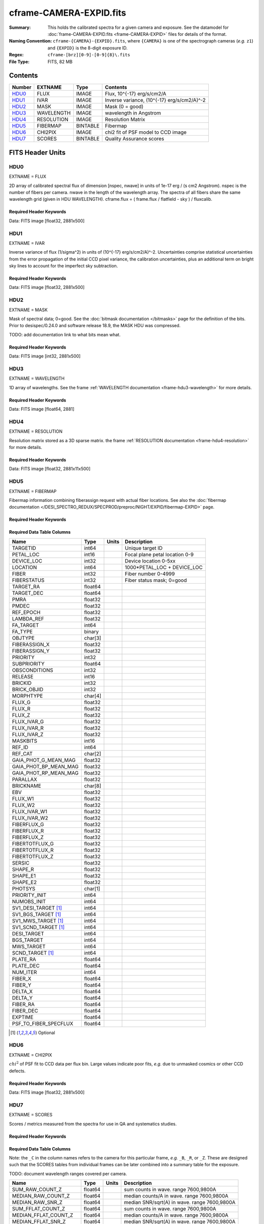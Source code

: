 ========================
cframe-CAMERA-EXPID.fits
========================

:Summary: This holds the calibrated spectra for a given camera and exposure.
    See the datamodel for :doc:`frame-CAMERA-EXPID.fits <frame-CAMERA-EXPID>`
    files for details of the format.
:Naming Convention: ``cframe-{CAMERA}-{EXPID}.fits``, where ``{CAMERA}`` is
    one of the spectrograph cameras (*e.g.* ``z1``) and ``{EXPID}``
    is the 8-digit exposure ID.
:Regex: ``cframe-[brz][0-9]-[0-9]{8}\.fits``
:File Type: FITS, 82 MB

Contents
========

====== ========== ======== ======================================
Number EXTNAME    Type     Contents
====== ========== ======== ======================================
HDU0_  FLUX       IMAGE    Flux, 10^{-17} erg/s/cm2/A
HDU1_  IVAR       IMAGE    Inverse variance, (10^{-17} erg/s/cm2/A)^-2
HDU2_  MASK       IMAGE    Mask (0 = good)
HDU3_  WAVELENGTH IMAGE    wavelength in Angstrom
HDU4_  RESOLUTION IMAGE    Resolution Matrix
HDU5_  FIBERMAP   BINTABLE Fibermap
HDU6_  CHI2PIX    IMAGE    chi2 fit of PSF model to CCD image
HDU7_  SCORES     BINTABLE Quality Assurance scores
====== ========== ======== ======================================


FITS Header Units
=================

HDU0
----

EXTNAME = FLUX

2D array of calibrated spectral flux of dimension [nspec, nwave] in units of 1e-17 erg / (s cm2 Angstrom). nspec is the number of fibers per camera. nwave in the length of the wavelength array. The spectra of all fibers share the same
wavelength grid (given in HDU WAVELENGTH). cframe.flux = ( frame.flux / flatfield - sky ) / fluxcalib.

Required Header Keywords
~~~~~~~~~~~~~~~~~~~~~~~~

.. collapse:: Required Header Keywords Table

    .. rst-class:: keywords

    ======== ===================================================================== ======= ===============================================
    KEY      Example Value                                                         Type    Comment
    ======== ===================================================================== ======= ===============================================
    NAXIS1   2881                                                                  int
    NAXIS2   500                                                                   int
    EXPID    77777                                                                 int     Exposure number
    EXPFRAME 0                                                                     int     Frame number
    FRAMES   None                                                                  Unknown Number of Frames in Archive
    TILEID   80782                                                                 int     DESI Tile ID
    FIBASSGN /data/tiles/SVN_tiles/080/fiberassign-080782.fits.gz                  str     Fiber assign
    FLAVOR   science                                                               str     Observation type
    SEQUENCE DESI                                                                  str     OCS Sequence name
    PURPOSE  SV                                                                    str     Purpose of observing night
    PROGRAM  sv1backup1                                                            str     Program name
    PROPID   2019B-5000                                                            str     Proposal ID
    OBSERVER Adam Myers                                                            str     Names of observers
    LEAD     Ann Elliott                                                           str     Lead observer
    INSTRUME DESI                                                                  str     Instrument name
    OBSERVAT KPNO                                                                  str     Observatory name
    OBS-LAT  31.96403                                                              str     [deg] Observatory latitude
    OBS-LONG -111.59989                                                            str     [deg] Observatory east longitude
    OBS-ELEV 2097.0                                                                float   [m] Observatory elevation
    TELESCOP KPNO 4.0-m telescope                                                  str     Telescope name
    CORRCTOR DESI Corrector                                                        str     Corrector Identification
    NIGHT    20210223                                                              int     Observing night
    TIMESYS  UTC                                                                   str     Time system used for date-obs
    DATE-OBS 2021-02-24T08:45:48.798053888                                         str     [UTC] Observation data and start tim
    TIME-OBS 2021-02-24T08:45:48.798053888                                         str     [UTC] Observation start time
    MJD-OBS  59269.36514813                                                        float   Modified Julian Date of observation
    OPENSHUT None                                                                  Unknown Time shutter opened
    ST       11:37:12.750000                                                       str     Local Sidereal time at observation start (HH:MM
    EXPTIME  600.079                                                               float   [s] Actual exposure time
    REQRA    168.8                                                                 float   [deg] Requested right ascension (observer input
    REQDEC   71.5                                                                  float   [deg] Requested declination (observer input)
    FOCUS    1117.8,-820.8,10.2,15.2,30.5,462.4                                    str     Telescope focus settings
    VCCD     ON                                                                    str     True (ON) if CCD voltage is on
    VCCDON   2021-02-16T23:21:25.955005                                            str     Time when CCD voltage was turned on
    VCCDSEC  639321.4                                                              float   [s] CCD on time in seconds
    TRUSTEMP 10.533                                                                float   [deg] Average Telescope truss temperature (only
    PMIRTEMP 10.088                                                                float   [deg] Average primary mirror temperature (nit,e
    EPOCH    2000.0                                                                float   Epoch of observation
    MOUNTAZ  357.580192                                                            float   [deg] Mount azimuth angle
    MOUNTDEC 71.50884                                                              float   [deg] Mount declination
    MOUNTEL  50.367086                                                             float   [deg] Mount elevation angle
    MOUNTHA  4.871119                                                              float   [deg] Mount hour angle
    SKYDEC   71.50884                                                              float   [deg] Telescope declination (pointing on sky)
    SKYRA    168.797258                                                            float   [deg] Telescope right ascension (pointing on sk
    TARGTDEC 71.50884                                                              float   [deg] Target declination (to TCS)
    TARGTRA  168.797258                                                            float   [deg] Target right ascension (to TCS)
    USEETC   F                                                                     bool    ETC data available if true
    USESKY   T                                                                     bool    DOS Control: use Sky Monitor
    USEFOCUS T                                                                     bool    DOS Control: use focus
    HEXTRIM  0.0,0.0,0.0,0.0,0.0,0.0                                               str     Hexapod trim values
    USEROTAT T                                                                     bool    DOS Control: use rotator
    ROTOFFST 461.9                                                                 float   [arcsec] Rotator offset
    ROTENBLD T                                                                     bool    Rotator enabled
    ROTRATE  0.0                                                                   float   [arcsec/min] Rotator rate
    USEGUIDR T                                                                     bool    DOS Control: use guider
    USEDONUT T                                                                     bool    DOS Control: use donuts
    SPECGRPH 9                                                                     int     Spectrograph logical name (SP)
    SPECID   3                                                                     int     Spectrograph serial number (SM)
    FEEBOX   lbnl060                                                               str     CCD Controller serial number
    VESSEL   4                                                                     int     Cryostat serial number
    FEEVER   v20160312                                                             str     CCD Controller version
    FEEPOWER ON                                                                    str     FEE power status
    FEEDMASK 2134851391                                                            int     FEE dac mask
    FEECMASK 1048575                                                               int     FEE clk mask
    CCDTEMP  -136.0659                                                             float   [deg C] CCD controller CCD temperature
    RADESYS  FK5                                                                   str     Coordinate reference frame of major/minor axes
    DOSVER   trunk                                                                 str     DOS software version
    OCSVER   1.2                                                                   float   OCS software version
    CONSTVER DESI:CURRENT                                                          str     Constants version
    INIFILE  /data/msdos/dos_home/architectures/kpno/desi.ini                      str     DOS Configuration
    DAC0     -9.0002,-8.9507                                                       str     [V] set value, measured value
    OFFSET3  0.4000000059604645,-8.9713                                            str     [V] set value, measured value
    DAC15    0.0,0.0148                                                            str     [V] set value, measured value
    DAC10    -25.0003,-25.139                                                      str     [V] set value, measured value
    DETSECD  [2058:4114, 2065:4128]                                                str     Detector section for quadrant D
    OFFSET4  2.0,6.049                                                             str     [V] set value, measured value
    PRESECB  [4250:4256, 2:2065]                                                   str     Prescan section for quadrant B
    DAC6     5.9998,6.0437                                                         str     [V] set value, measured value
    ORSECB   [2193:4249, 2066:2097]                                                str     Row overscan section for quadrant B
    CCDCFG   default_lbnl_20210128.cfg                                             str     CCD configuration file
    TRIMSECB [2193:4249, 2:2065]                                                   str     Trim section for quadrant B
    BIASSECD [2129:2192, 2130:4193]                                                str     Bias section for quadrant D
    CRYOPRES 5.973e-08                                                             str     [mb] Cryostat pressure (IP)
    SETTINGS detectors_sm_20210128.json                                            str     Name of DESI CCD settings file
    DETECTOR M1-22                                                                 str     Detector (ccd) identification
    DAC4     5.9998,6.049                                                          str     [V] set value, measured value
    TRIMSECD [2193:4249, 2130:4193]                                                str     Trim section for quadrant D
    CCDSECC  [1:2057, 2065:4128]                                                   str     CCD section for quadrant C
    CCDNAME  CCDSM3Z                                                               str     CCD name
    DAC14    0.0,0.0445                                                            str     [V] set value, measured value
    CLOCK1   9.9999,0.0                                                            str     [V] high rail, low rail
    DAC7     5.9998,6.0122                                                         str     [V] set value, measured value
    DATASECD [2193:4249, 2130:4193]                                                str     Data section for quadrant D
    CLOCK12  9.9992,2.9993                                                         str     [V] high rail, low rail
    DIGITIME 56.4532                                                               float   [s] Time to digitize image
    DAC1     -9.0002,-8.9816                                                       str     [V] set value, measured value
    CDSPARMS 400, 400, 8, 2000                                                     str     CDS parameters
    CPUTEMP  57.8554                                                               float   [deg C] CCD controller CPU temperature
    CLOCK10  9.9992,2.9993                                                         str     [V] high rail, low rail
    AMPSECD  [4114:2058, 4128:2065]                                                str     AMP section for quadrant D
    DAC5     5.9998,6.0227                                                         str     [V] set value, measured value
    ORSECA   [8:2064, 2066:2097]                                                   str     Row overscan section for quadrant A
    CCDPREP  purge,clear                                                           str     CCD prep actions
    CLOCK18  9.0,0.9999                                                            str     [V] high rail, low rail
    ORSECD   [2193:4249, 2098:2129]                                                str     Row bias section for quadrant D
    PRRSECC  [8:2064, 4194:4194]                                                   str     Row prescan section for quadrant C
    CCDTMING flatdark_lbnl_timing.txt                                              str     CCD timing file
    DELAYS   20, 20, 25, 40, 7, 3000, 7, 7, 400, 7                                 str     [10] Delay settings
    DETSECA  [1:2057, 1:2064]                                                      str     Detector section for quadrant A
    PRESECC  [1:7, 2130:4193]                                                      str     Prescan section for quadrant C
    DAC3     -9.0002,-8.9816                                                       str     [V] set value, measured value
    TRIMSECC [8:2064, 2130:4193]                                                   str     Trim section for quadrant C
    CLOCK4   9.9999,0.0                                                            str     [V] high rail, low rail
    PRRSECB  [2193:4249, 1:1]                                                      str     Row prescan section for quadrant B
    CLOCK17  9.0,0.9999                                                            str     [V] high rail, low rail
    OFFSET6  2.0,6.049                                                             str     [V] set value, measured value
    CLOCK5   9.9999,0.0                                                            str     [V] high rail, low rail
    DAC13    0.0,0.0742                                                            str     [V] set value, measured value
    OFFSET1  0.4000000059604645,-8.9816                                            str     [V] set value, measured value
    DAC12    0.0,0.0445                                                            str     [V] set value, measured value
    CLOCK11  9.9992,2.9993                                                         str     [V] high rail, low rail
    DAC16    39.9961,39.501                                                        str     [V] set value, measured value
    BLDTIME  0.3517                                                                float   [s] Time to build image
    BIASSECA [2065:2128, 2:2065]                                                   str     Bias section for quadrant A
    CLOCK7   -2.0001,3.9999                                                        str     [V] high rail, low rail
    DAC11    -25.0003,-24.7383                                                     str     [V] set value, measured value
    DAC8     -25.0003,-25.0796                                                     str     [V] set value, measured value
    ORSECC   [8:2064, 2098:2129]                                                   str     Row overscan section for quadrant C
    DATASECA [8:2064, 2:2065]                                                      str     Data section for quadrant A
    CCDSECD  [2058:4114, 2065:4128]                                                str     CCD section for quadrant D
    CAMERA   z9                                                                    str     Camera name
    CCDSECB  [2058:4114, 1:2064]                                                   str     CCD section for quadrant B
    CRYOTEMP 140.034                                                               float   [deg K] Cryostat CCD temperature
    AMPSECC  [1:2057, 4128:2065]                                                   str     AMP section for quadrant C
    CLOCK16  9.9999,3.0                                                            str     [V] high rail, low rail
    CCDSECA  [1:2057, 1:2064]                                                      str     CCD section for quadrant A
    AMPSECB  [4114:2058, 1:2064]                                                   str     AMP section for quadrant B
    CCDSIZE  4194,4256                                                             str     CCD size in pixels (rows, columns)
    PRESECD  [4250:4256, 2130:4193]                                                str     Prescan section for quadrant D
    DATASECB [2193:4249, 2:2065]                                                   str     Data section for quadrant B
    OFFSET7  2.0,6.0122                                                            str     [V] set value, measured value
    PRRSECD  [2193:4249, 4194:4194]                                                str     Row prescan section for quadrant D
    CLOCK14  9.9992,2.9993                                                         str     [V] high rail, low rail
    DETSECB  [2058:4114, 1:2064]                                                   str     Detector section for quadrant B
    PRESECA  [1:7, 2:2065]                                                         str     Prescan section for quadrant A
    OFFSET2  0.4000000059604645,-8.9507                                            str     [V] set value, measured value
    PRRSECA  [8:2064, 1:1]                                                         str     Row prescan section for quadrant A
    BIASSECB [2129:2192, 2:2065]                                                   str     Bias section for quadrant B
    DAC17    20.0008,12.0048                                                       str     [V] set value, measured value
    PGAGAIN  3                                                                     int     Controller gain
    CLOCK13  9.9992,2.9993                                                         str     [V] high rail, low rail
    DAC2     -9.0002,-8.9507                                                       str     [V] set value, measured value
    CLOCK0   9.9999,0.0                                                            str     [V] high rail, low rail
    CLOCK3   -2.0001,3.9999                                                        str     [V] high rail, low rail
    OFFSET5  2.0,6.0227                                                            str     [V] set value, measured value
    DAC9     -25.0003,-25.3319                                                     str     [V] set value, measured value
    OFFSET0  0.4000000059604645,-8.9507                                            str     [V] set value, measured value
    CLOCK15  9.9992,2.9993                                                         str     [V] high rail, low rail
    DATASECC [8:2064, 2130:4193]                                                   str     Data section for quadrant C
    AMPSECA  [1:2057, 1:2064]                                                      str     AMP section for quadrant A
    BIASSECC [2065:2128, 2130:4193]                                                str     Bias section for quadrant C
    CLOCK9   9.9992,2.9993                                                         str     [V] high rail, low rail
    CASETEMP 57.7224                                                               float   [deg C] CCD controller case temperature
    CLOCK6   9.9999,0.0                                                            str     [V] high rail, low rail
    CLOCK2   9.9999,0.0                                                            str     [V] high rail, low rail
    CLOCK8   9.9992,2.9993                                                         str     [V] high rail, low rail
    TRIMSECA [8:2064, 2:2065]                                                      str     Trim section for quadrant A
    DETSECC  [1:2057, 2065:4128]                                                   str     Detector section for quadrant C
    REQTIME  600.0                                                                 float   [s] Requested exposure time
    OBSID    kp4m20210224t084548                                                   str     Unique observation identifier
    PROCTYPE RAW                                                                   str     Data processing level
    PRODTYPE image                                                                 str     Data product type
    CHECKSUM ZnHEel9DZlEDdl9D                                                      str     HDU checksum updated 2021-07-16T15:54:37
    DATASUM  864071843                                                             str     data unit checksum updated 2021-07-16T15:54:37
    GAINA    1.436                                                                 float   e/ADU (gain applied to image)
    SATULEVA 65535.0                                                               float   saturation or non lin. level, in ADU, inc. bias
    OVERSCNA 1963.327990742693                                                     float   ADUs (gain not applied)
    OBSRDNA  2.357449062157674                                                     float   electrons (gain is applied)
    SATUELEA 91288.9210052935                                                      float   saturation or non lin. level, in electrons
    GAINB    1.496                                                                 float   e/ADU (gain applied to image)
    SATULEVB 65535.0                                                               float   saturation or non lin. level, in ADU, inc. bias
    OVERSCNB 1995.376553613327                                                     float   ADUs (gain not applied)
    OBSRDNB  2.369897651783977                                                     float   electrons (gain is applied)
    SATUELEB 95055.27667579446                                                     float   saturation or non lin. level, in electrons
    GAINC    1.625                                                                 float   e/ADU (gain applied to image)
    SATULEVC 65535.0                                                               float   saturation or non lin. level, in ADU, inc. bias
    OVERSCNC 1985.199477480042                                                     float   ADUs (gain not applied)
    OBSRDNC  2.719195420289723                                                     float   electrons (gain is applied)
    SATUELEC 103268.4258490949                                                     float   saturation or non lin. level, in electrons
    GAIND    1.531                                                                 float   e/ADU (gain applied to image)
    SATULEVD 65535.0                                                               float   saturation or non lin. level, in ADU, inc. bias
    OVERSCND 1991.999315086343                                                     float   ADUs (gain not applied)
    OBSRDND  2.425729158142353                                                     float   electrons (gain is applied)
    SATUELED 97284.3340486028                                                      float   saturation or non lin. level, in electrons
    FIBERMIN 4500                                                                  int
    MODULE   CI                                                                    str
    COSMSPLT F                                                                     bool
    MAXSPLIT 0                                                                     int
    SPLITIDS 77777                                                                 str
    OBSTYPE  SCIENCE                                                               str
    MANIFEST F                                                                     bool
    OBJECT                                                                         str
    SEQNUM   1                                                                     int
    SEQSTART 2021-02-24T08:40:31.036828                                            str
    CAMSHUT  open                                                                  str
    ACQTIME  15                                                                    int
    GUIDTIME 5.0                                                                   float
    FOCSTIME 60.0                                                                  float
    SKYTIME  60                                                                    int
    WHITESPT F                                                                     bool
    ZENITH   F                                                                     bool
    SEANNEX  F                                                                     bool
    BEYONDP  F                                                                     bool
    FIDUCIAL off                                                                   str
    BACKLIT  off                                                                   str
    AIRMASS  1.298085                                                              float
    PMREADY  T                                                                     bool
    PMCOVER  open                                                                  str
    PMCOOL   off                                                                   str
    DOMSHUTU open                                                                  str
    DOMSHUTL open                                                                  str
    DOMLIGHH off                                                                   str
    DOMLIGHL off                                                                   str
    DOMEAZ   351.802                                                               float
    DOMINPOS T                                                                     bool
    GUIDOFFR -0.156998                                                             float
    GUIDOFFD 0.276918                                                              float
    MOONDEC  23.880208                                                             float
    MOONRA   120.516716                                                            float
    MOONSEP  55.183819256517                                                       float
    INCTRL   T                                                                     bool
    INPOS    T                                                                     bool
    MNTOFFD  -60.81                                                                float
    MNTOFFR  11.99                                                                 float
    PARALLAC 172.67464                                                             float
    TARGTAZ  357.267931                                                            float
    TARGTEL  50.342958                                                             float
    TRGTOFFD 0.0                                                                   float
    TRGTOFFR 0.0                                                                   float
    ZD       39.657042                                                             float
    TILERA   168.8                                                                 float
    TILEDEC  71.5                                                                  float
    TCSST    11:37:12.275                                                          str
    TCSMJD   59269.365574                                                          float
    SKYLEVEL 6.346                                                                 float
    PMSEEING 0.97                                                                  float
    PMTRANS  96.38                                                                 float
    ACQCAM   GUIDE0,GUIDE2,GUIDE3,GUIDE5,GUIDE7,GUIDE8                             str
    GUIDECAM GUIDE0,GUIDE2,GUIDE3,GUIDE5,GUIDE7,GUIDE8                             str
    FOCUSCAM FOCUS1,FOCUS4,FOCUS6,FOCUS9                                           str
    SKYCAM   SKYCAM0,SKYCAM1                                                       str
    REQADC   147.76,201.05                                                         str
    ADCCORR  T                                                                     bool
    ADC1PHI  147.759999                                                            float
    ADC2PHI  201.05102                                                             float
    ADC1HOME F                                                                     bool
    ADC2HOME F                                                                     bool
    ADC1NREV -1.0                                                                  float
    ADC2NREV 0.0                                                                   float
    ADC1STAT STOPPED                                                               str
    ADC2STAT STOPPED                                                               str
    HEXPOS   1117.8,-820.8,10.2,15.2,30.5,11.3                                     str
    RESETROT F                                                                     bool
    USEPOS   T                                                                     bool
    PETALS   PETAL0,PETAL1,PETAL2,PETAL3,PETAL4,PETAL5,PETAL6,PETAL7,PETAL8,PETAL9 str
    POSCYCLE 1                                                                     int
    POSONTGT 1338                                                                  int
    POSONFRC 0.3377                                                                float
    POSDISAB 1019                                                                  int
    POSENABL 3962                                                                  int
    POSRMS   0.2291                                                                float
    POSITER  1                                                                     int
    POSFRACT 0.95                                                                  float
    POSTOLER 0.005                                                                 float
    POSMVALL T                                                                     bool
    GUIDMODE catalog                                                               str
    USEAOS   F                                                                     bool
    USESPCTR T                                                                     bool
    SPCGRPHS SP0,SP1,SP2,SP3,SP4,SP5,SP6,SP7,SP8,SP9                               str
    ILLSPECS SP0,SP1,SP2,SP3,SP4,SP5,SP6,SP7,SP8,SP9                               str
    CCDSPECS SP0,SP1,SP2,SP3,SP4,SP5,SP6,SP7,SP8,SP9                               str
    TDEWPNT  -17.083                                                               float
    TAIRFLOW 0.0                                                                   float
    TAIRITMP 11.9                                                                  float
    TAIROTMP 12.6                                                                  float
    TAIRTEMP 9.315                                                                 float
    TCASITMP 6.6                                                                   float
    TCASOTMP 11.2                                                                  float
    TCSITEMP 10.7                                                                  float
    TCSOTEMP 10.7                                                                  float
    TCIBTEMP 0.0                                                                   float
    TCIMTEMP 0.0                                                                   float
    TCITTEMP 0.0                                                                   float
    TCOSTEMP 0.0                                                                   float
    TCOWTEMP 0.0                                                                   float
    TDBTEMP  11.0                                                                  float
    TFLOWIN  0.0                                                                   float
    TFLOWOUT 0.0                                                                   float
    TGLYCOLI 12.2                                                                  float
    TGLYCOLO 12.0                                                                  float
    THINGES  10.4                                                                  float
    THINGEW  11.0                                                                  float
    TPMAVERT 10.103                                                                float
    TPMDESIT 7.0                                                                   float
    TPMEIBT  10.2                                                                  float
    TPMEITT  9.9                                                                   float
    TPMEOBT  10.5                                                                  float
    TPMEOTT  10.2                                                                  float
    TPMNIBT  10.0                                                                  float
    TPMNITT  10.1                                                                  float
    TPMNOBT  10.7                                                                  float
    TPMNOTT  10.2                                                                  float
    TPMRTDT  10.2                                                                  float
    TPMSIBT  10.3                                                                  float
    TPMSITT  9.9                                                                   float
    TPMSOBT  10.2                                                                  float
    TPMSOTT  10.3                                                                  float
    TPMSTAT  ready                                                                 str
    TPMWIBT  10.1                                                                  float
    TPMWITT  9.8                                                                   float
    TPMWOBT  10.5                                                                  float
    TPMWOTT  10.4                                                                  float
    TPCITEMP 10.6                                                                  float
    TPCOTEMP 10.5                                                                  float
    TPR1HUM  0.0                                                                   float
    TPR1TEMP 0.0                                                                   float
    TPR2HUM  0.0                                                                   float
    TPR2TEMP 0.0                                                                   float
    TSERVO   40.0                                                                  float
    TTRSTEMP 9.7                                                                   float
    TTRWTEMP 9.6                                                                   float
    TTRUETBT -4.8                                                                  float
    TTRUETTT 9.8                                                                   float
    TTRUNTBT 10.5                                                                  float
    TTRUNTTT 10.2                                                                  float
    TTRUSTBT 10.4                                                                  float
    TTRUSTST 10.8                                                                  float
    TTRUSTTT 10.1                                                                  float
    TTRUTSBT 10.6                                                                  float
    TTRUTSMT 10.4                                                                  float
    TTRUTSTT 10.3                                                                  float
    TTRUWTBT 10.4                                                                  float
    TTRUWTTT 10.2                                                                  float
    ALARM    F                                                                     bool
    ALARM-ON F                                                                     bool
    BATTERY  100.0                                                                 float
    SECLEFT  6564.0                                                                float
    UPSSTAT  System Normal - On Line(7)                                            str
    INAMPS   71.9                                                                  float
    OUTWATTS 5200.0,7300.0,4900.0                                                  str
    COMPDEW  -14.3                                                                 float
    COMPHUM  5.2                                                                   float
    COMPAMB  22.1                                                                  float
    COMPTEMP 28.7                                                                  float
    DEWPOINT 19.3                                                                  float
    HUMIDITY 89.0                                                                  float
    PRESSURE 795.0                                                                 float
    OUTTEMP  21.2                                                                  float
    WINDDIR  323.0                                                                 float
    WINDSPD  14.7                                                                  float
    GUST     14.7                                                                  float
    AMNIENTN 15.9                                                                  float
    CFLOOR   10.1                                                                  float
    NWALLIN  16.3                                                                  float
    NWALLOUT 9.0                                                                   float
    WWALLIN  16.4                                                                  float
    WWALLOUT 10.6                                                                  float
    AMBIENTS 17.2                                                                  float
    FLOOR    14.7                                                                  float
    EWALLCMP 10.8                                                                  float
    EWALLCOU 10.3                                                                  float
    ROOF     9.4                                                                   float
    ROOFAMB  9.6                                                                   float
    DOMEBLOW 9.6                                                                   float
    DOMEBUP  9.8                                                                   float
    DOMELLOW 9.5                                                                   float
    DOMELUP  9.3                                                                   float
    DOMERLOW 9.6                                                                   float
    DOMERUP  9.2                                                                   float
    PLATFORM 8.9                                                                   float
    SHACKC   17.3                                                                  float
    SHACKW   16.9                                                                  float
    STAIRSL  9.2                                                                   float
    STAIRSM  8.9                                                                   float
    STAIRSU  9.1                                                                   float
    TELBASE  10.6                                                                  float
    UTILWALL 10.1                                                                  float
    UTILROOM 9.9                                                                   float
    SP0NIRT  139.99                                                                float
    SP0REDT  139.99                                                                float
    SP0BLUT  162.97                                                                float
    SP0NIRP  9.032e-08                                                             float
    SP0REDP  6.155e-08                                                             float
    SP0BLUP  9.115e-08                                                             float
    SP1NIRT  139.99                                                                float
    SP1REDT  139.99                                                                float
    SP1BLUT  162.97                                                                float
    SP1NIRP  4.803e-08                                                             float
    SP1REDP  5.631e-08                                                             float
    SP1BLUP  7.999e-08                                                             float
    SP2NIRT  139.99                                                                float
    SP2REDT  139.99                                                                float
    SP2BLUT  163.02                                                                float
    SP2NIRP  1.205e-07                                                             float
    SP2REDP  8.086e-08                                                             float
    SP2BLUP  7.552e-08                                                             float
    SP3NIRT  139.99                                                                float
    SP3REDT  139.96                                                                float
    SP3BLUT  162.99                                                                float
    SP3NIRP  4.194e-08                                                             float
    SP3REDP  6.898e-08                                                             float
    SP3BLUP  7.239e-08                                                             float
    SP4NIRT  139.99                                                                float
    SP4REDT  140.06                                                                float
    SP4BLUT  163.02                                                                float
    SP4NIRP  6.268e-08                                                             float
    SP4REDP  5.049e-08                                                             float
    SP4BLUP  5.575e-08                                                             float
    SP5NIRT  139.99                                                                float
    SP5REDT  139.99                                                                float
    SP5BLUT  163.02                                                                float
    SP5NIRP  7.203e-08                                                             float
    SP5REDP  6.578e-08                                                             float
    SP5BLUP  1.126e-07                                                             float
    SP6NIRT  139.99                                                                float
    SP6REDT  139.99                                                                float
    SP6BLUT  162.97                                                                float
    SP6NIRP  2.807e-07                                                             float
    SP6REDP  6.486e-08                                                             float
    SP6BLUP  6.3e-08                                                               float
    SP7NIRT  140.01                                                                float
    SP7REDT  139.99                                                                float
    SP7BLUT  162.97                                                                float
    SP7NIRP  8.201e-08                                                             float
    SP7REDP  4.282e-08                                                             float
    SP7BLUP  1.018e-07                                                             float
    SP8NIRT  139.99                                                                float
    SP8REDT  139.99                                                                float
    SP8BLUT  162.97                                                                float
    SP8NIRP  3.928e-08                                                             float
    SP8REDP  5.066e-08                                                             float
    SP8BLUP  8.30399999999999e-08                                                  float
    SP9NIRT  140.03                                                                float
    SP9REDT  140.01                                                                float
    SP9BLUT  163.02                                                                float
    SP9NIRP  5.973e-08                                                             float
    SP9REDP  7.546e-08                                                             float
    SP9BLUP  1.232e-07                                                             float
    TNFSPROC 8.6234                                                                float
    TGFAPROC 6.8851                                                                float
    SIMGFAP  F                                                                     bool
    USEFVC   T                                                                     bool
    USEFID   T                                                                     bool
    USEILLUM T                                                                     bool
    USEXSRVR T                                                                     bool
    USEOPENL T                                                                     bool
    STOPGUDR T                                                                     bool
    STOPFOCS T                                                                     bool
    STOPSKY  T                                                                     bool
    KEEPGUDR F                                                                     bool
    KEEPFOCS F                                                                     bool
    KEEPSKY  F                                                                     bool
    REACQUIR F                                                                     bool
    FILENAME /exposures/desi/20210223/00077777/desi-00077777.fits.fz               str
    EXCLUDED                                                                       str
    SIMGFACQ F                                                                     bool
    TCSKRA   0.3 0.003 0.00003                                                     str
    TCSKDEC  0.3 0.003 0.00003                                                     str
    TCSGRA   0.3                                                                   float
    TCSGDEC  0.3                                                                   float
    TCSMFRA  1                                                                     int
    TCSMFDEC 1                                                                     int
    TCSPIRA  1.0,0.0,0.0,0.0                                                       str
    TCSPIDEC 1.0,0.0,0.0,0.0                                                       str
    POSCNVGD F                                                                     bool
    GUIEXPID 77777                                                                 int
    IGFRMNUM 9                                                                     int
    FOCEXPID 77777                                                                 int
    IFFRMNUM 1                                                                     int
    SKYEXPID 77777                                                                 int
    ISFRMNUM 1                                                                     int
    FGFRMNUM 69                                                                    int
    FFFRMNUM 11                                                                    int
    FSFRMNUM 9                                                                     int
    HELIOCOR 0.9999737629400501                                                    float
    NSPEC    500                                                                   int     Number of spectra
    WAVEMIN  7520.0                                                                float   First wavelength [Angstroms]
    WAVEMAX  9824.0                                                                float   Last wavelength [Angstroms]
    WAVESTEP 0.8                                                                   float   Wavelength step size [Angstroms]
    SPECTER  0.10.0                                                                str     https://github.com/desihub/specter
    IN_PSF   SPECPROD/exposures/20210223/00077777/psf-z9-00077777.fits             str     Input sp
    IN_IMG   SPECPROD/preproc/20210223/00077777/preproc-z9-00077777.fits           str
    ORIG_PSF SPECPROD/calibnight/20210223/psfnight-z9-20210223.fits                str
    BUNIT    10**-17 erg/(s cm2 Angstrom)                                          str
    TSNRALPH 2.77496942906376                                                      float
    IN_FRAME SPECPROD/exposures/20210223/00077777/frame-z9-00077777.fits           str
    FIBERFLT SPECPROD/calibnight/20210223/fiberflatnight-z9-20210223.fits          str
    IN_SKY   SPECPROD/exposures/20210223/00077777/sky-z9-00077777.fits             str
    IN_CALIB SPECPROD/exposures/20210223/00077777/fluxcalib-z9-00077777.fits       str
    ======== ===================================================================== ======= ===============================================

Data: FITS image [float32, 2881x500]

HDU1
----

EXTNAME = IVAR

Inverse variance of flux (1/sigma^2) in units of (10^{-17} erg/s/cm2/A)^-2.
Uncertainties comprise statistical uncertainties from the error propagation of the initial CCD pixel variance, the calibration uncertainties, plus an additional term on bright sky lines to account for the imperfect sky subtraction.

Required Header Keywords
~~~~~~~~~~~~~~~~~~~~~~~~

.. collapse:: Required Header Keywords Table

    .. rst-class:: keywords

    ======== ================ ==== ==============================================
    KEY      Example Value    Type Comment
    ======== ================ ==== ==============================================
    NAXIS1   2881             int
    NAXIS2   500              int
    CHECKSUM ZhXFagUETgUEZgUE str  HDU checksum updated 2021-07-16T15:54:37
    DATASUM  1428281379       str  data unit checksum updated 2021-07-16T15:54:37
    ======== ================ ==== ==============================================

Data: FITS image [float32, 2881x500]

HDU2
----

EXTNAME = MASK

Mask of spectral data; 0=good. See the :doc:`bitmask documentation </bitmasks>` page for the definition of the bits.
Prior to desispec/0.24.0 and software release 18.9, the MASK HDU was compressed.

TODO: add documentation link to what bits mean what.

Required Header Keywords
~~~~~~~~~~~~~~~~~~~~~~~~

.. collapse:: Required Header Keywords Table

    .. rst-class:: keywords

    ======== ================ ==== ==============================================
    KEY      Example Value    Type Comment
    ======== ================ ==== ==============================================
    NAXIS1   2881             int
    NAXIS2   500              int
    BSCALE   1                int
    BZERO    2147483648       int
    CHECKSUM UA8FU87FUA7FU77F str  HDU checksum updated 2021-07-16T15:54:38
    DATASUM  413756347        str  data unit checksum updated 2021-07-16T15:54:38
    ======== ================ ==== ==============================================

Data: FITS image [int32, 2881x500]

HDU3
----

EXTNAME = WAVELENGTH

1D array of wavelengths. See the frame :ref:`WAVELENGTH documentation <frame-hdu3-wavelength>` for more details.

Required Header Keywords
~~~~~~~~~~~~~~~~~~~~~~~~

.. collapse:: Required Header Keywords Table

    .. rst-class:: keywords

    ======== ================ ==== ==============================================
    KEY      Example Value    Type Comment
    ======== ================ ==== ==============================================
    NAXIS1   2881             int
    BUNIT    Angstrom         str
    CHECKSUM jbdTkaZRjabRjaZR str  HDU checksum updated 2021-07-16T15:54:38
    DATASUM  3106662670       str  data unit checksum updated 2021-07-16T15:54:38
    ======== ================ ==== ==============================================

Data: FITS image [float64, 2881]

HDU4
----

EXTNAME = RESOLUTION

Resolution matrix stored as a 3D sparse matrix. the frame :ref:`RESOLUTION documentation <frame-hdu4-resolution>` for more details.


Required Header Keywords
~~~~~~~~~~~~~~~~~~~~~~~~

.. collapse:: Required Header Keywords Table

    .. rst-class:: keywords

    ======== ================ ==== ==============================================
    KEY      Example Value    Type Comment
    ======== ================ ==== ==============================================
    NAXIS1   2881             int
    NAXIS2   11               int
    NAXIS3   500              int
    CHECKSUM fiDjhZAiffAifZAi str  HDU checksum updated 2021-07-16T15:54:41
    DATASUM  2514154349       str  data unit checksum updated 2021-07-16T15:54:41
    ======== ================ ==== ==============================================

Data: FITS image [float32, 2881x11x500]

HDU5
----

EXTNAME = FIBERMAP

Fibermap information combining fiberassign request with actual fiber locations. See also the :doc:`fibermap documentation </DESI_SPECTRO_REDUX/SPECPROD/preproc/NIGHT/EXPID/fibermap-EXPID>` page.

Required Header Keywords
~~~~~~~~~~~~~~~~~~~~~~~~

.. collapse:: Required Header Keywords Table

    .. rst-class:: keywords

    ======== ===================================================================== ======= ==============================================
    KEY      Example Value                                                         Type    Comment
    ======== ===================================================================== ======= ==============================================
    NAXIS1   393                                                                   int     length of dimension 1
    NAXIS2   500                                                                   int     length of dimension 2
    TILEID   80782                                                                 int
    TILERA   168.8                                                                 float
    TILEDEC  71.5                                                                  float
    FIELDROT 0.0750610438669607                                                    float
    FA_PLAN  2022-07-01T00:00:00.000                                               str
    FA_HA    0.0                                                                   float
    FA_RUN   2021-02-22T00:00:00                                                   str
    REQRA    168.8                                                                 float
    REQDEC   71.5                                                                  float
    FIELDNUM 0                                                                     int
    FA_VER   2.1.1.dev2706                                                         str
    FA_SURV  sv1                                                                   str
    DESIROOT /global/cfs/cdirs/desi                                                str
    GFA      DESIROOT/target/catalogs/dr9/0.50.0/gfas                              str
    SCND     DESIROOT/target/catalogs/dr9/0.50.0/targets/sv1/secondary/dark        str
    SKY      DESIROOT/target/catalogs/dr9/0.50.0/skies                             str
    SKYSUPP  DESIROOT/target/catalogs/gaiadr2/0.50.0/skies-supp                    str
    TARG     DESIROOT/target/catalogs/dr9/0.50.0/targets/sv1/resolve/dark          str
    TARG2    DESIROOT/target/catalogs/gaiadr2/0.50.0/targets/sv1/resolve/supp      str
    DR       dr9                                                                   str
    DTVER    0.50.0                                                                str
    FAFLAVOR sv1backup1                                                            str
    M31CEN   n                                                                     str
    FAOUTDIR /global/cfs/cdirs/desi/survey/fiberassign/SV1/20210223/               str
    PMTIME   2021-02-23T00:00:00.000                                               str
    PRIORITY default                                                               str
    RUNDATE  2021-02-22T00:00:00                                                   str
    SCTARG   STD_WD,MWS_MAIN_BROAD,BACKUP_FAINT                                    str
    SCSTD    STD_WD,STD_BRIGHT                                                     str
    OBSCON   DARK|GRAY|BRIGHT                                                      str
    BZERO    32768                                                                 int
    BSCALE   1                                                                     int
    MODULE   CI                                                                    str
    EXPID    77777                                                                 int
    EXPFRAME 0                                                                     int
    FRAMES   None                                                                  Unknown
    COSMSPLT F                                                                     bool
    MAXSPLIT 0                                                                     int
    SPLITIDS 77777                                                                 str
    FIBASSGN /data/tiles/SVN_tiles/080/fiberassign-080782.fits.gz                  str
    FLAVOR   science                                                               str
    OBSTYPE  SCIENCE                                                               str
    SEQUENCE DESI                                                                  str
    MANIFEST F                                                                     bool
    OBJECT                                                                         str
    PURPOSE  SV                                                                    str
    PROGRAM  sv1backup1                                                            str
    PROPID   2019B-5000                                                            str
    OBSERVER Adam Myers                                                            str
    LEAD     Ann Elliott                                                           str
    INSTRUME DESI                                                                  str
    OBSERVAT KPNO                                                                  str
    OBS-LAT  31.96403                                                              str
    OBS-LONG -111.59989                                                            str
    OBS-ELEV 2097.0                                                                float
    TELESCOP KPNO 4.0-m telescope                                                  str
    CORRCTOR DESI Corrector                                                        str
    SEQNUM   1                                                                     int
    NIGHT    20210223                                                              int
    SEQSTART 2021-02-24T08:40:31.036828                                            str
    TIMESYS  UTC                                                                   str
    DATE-OBS 2021-02-24T08:45:48.792386816                                         str
    TIME-OBS 2021-02-24T08:45:48.792386816                                         str
    MJD-OBS  59269.36514806                                                        float
    OPENSHUT None                                                                  Unknown
    CAMSHUT  open                                                                  str
    ST       11:37:12.748000                                                       str
    ACQTIME  15                                                                    int
    GUIDTIME 5.0                                                                   float
    FOCSTIME 60.0                                                                  float
    SKYTIME  60                                                                    int
    WHITESPT F                                                                     bool
    ZENITH   F                                                                     bool
    SEANNEX  F                                                                     bool
    BEYONDP  F                                                                     bool
    FIDUCIAL off                                                                   str
    BACKLIT  off                                                                   str
    AIRMASS  1.298085                                                              float
    FOCUS    1117.8,-820.8,10.2,15.2,30.5,462.4                                    str
    VCCD     ON                                                                    str
    TRUSTEMP 10.533                                                                float
    PMIRTEMP 10.088                                                                float
    PMREADY  T                                                                     bool
    PMCOVER  open                                                                  str
    PMCOOL   off                                                                   str
    DOMSHUTU open                                                                  str
    DOMSHUTL open                                                                  str
    DOMLIGHH off                                                                   str
    DOMLIGHL off                                                                   str
    DOMEAZ   351.802                                                               float
    DOMINPOS T                                                                     bool
    EPOCH    2000.0                                                                float
    GUIDOFFR -0.156998                                                             float
    GUIDOFFD 0.276918                                                              float
    MOONDEC  23.880208                                                             float
    MOONRA   120.516716                                                            float
    MOONSEP  55.183819256517                                                       float
    MOUNTAZ  357.580192                                                            float
    MOUNTDEC 71.50884                                                              float
    MOUNTEL  50.367086                                                             float
    MOUNTHA  4.871119                                                              float
    INCTRL   T                                                                     bool
    INPOS    T                                                                     bool
    MNTOFFD  -60.81                                                                float
    MNTOFFR  11.99                                                                 float
    PARALLAC 172.67464                                                             float
    SKYDEC   71.50884                                                              float
    SKYRA    168.797258                                                            float
    TARGTDEC 71.50884                                                              float
    TARGTRA  168.797258                                                            float
    TARGTAZ  357.267931                                                            float
    TARGTEL  50.342958                                                             float
    TRGTOFFD 0.0                                                                   float
    TRGTOFFR 0.0                                                                   float
    ZD       39.657042                                                             float
    TCSST    11:37:12.275                                                          str
    TCSMJD   59269.365574                                                          float
    USEETC   F                                                                     bool
    SKYLEVEL 6.346                                                                 float
    PMSEEING 0.97                                                                  float
    PMTRANS  96.38                                                                 float
    ACQCAM   GUIDE0,GUIDE2,GUIDE3,GUIDE5,GUIDE7,GUIDE8                             str
    GUIDECAM GUIDE0,GUIDE2,GUIDE3,GUIDE5,GUIDE7,GUIDE8                             str
    FOCUSCAM FOCUS1,FOCUS4,FOCUS6,FOCUS9                                           str
    SKYCAM   SKYCAM0,SKYCAM1                                                       str
    REQADC   147.76,201.05                                                         str
    ADCCORR  T                                                                     bool
    ADC1PHI  147.759999                                                            float
    ADC2PHI  201.05102                                                             float
    ADC1HOME F                                                                     bool
    ADC2HOME F                                                                     bool
    ADC1NREV -1.0                                                                  float
    ADC2NREV 0.0                                                                   float
    ADC1STAT STOPPED                                                               str
    ADC2STAT STOPPED                                                               str
    USESKY   T                                                                     bool
    USEFOCUS T                                                                     bool
    HEXPOS   1117.8,-820.8,10.2,15.2,30.5,11.3                                     str
    HEXTRIM  0.0,0.0,0.0,0.0,0.0,0.0                                               str
    USEROTAT T                                                                     bool
    ROTOFFST 461.9                                                                 float
    ROTENBLD T                                                                     bool
    ROTRATE  0.0                                                                   float
    RESETROT F                                                                     bool
    USEPOS   T                                                                     bool
    PETALS   PETAL0,PETAL1,PETAL2,PETAL3,PETAL4,PETAL5,PETAL6,PETAL7,PETAL8,PETAL9 str
    POSCYCLE 1                                                                     int
    POSONTGT 1338                                                                  int
    POSONFRC 0.3377                                                                float
    POSDISAB 1019                                                                  int
    POSENABL 3962                                                                  int
    POSRMS   0.2291                                                                float
    POSITER  1                                                                     int
    POSFRACT 0.95                                                                  float
    POSTOLER 0.005                                                                 float
    POSMVALL T                                                                     bool
    USEGUIDR T                                                                     bool
    GUIDMODE catalog                                                               str
    USEAOS   F                                                                     bool
    USEDONUT T                                                                     bool
    USESPCTR T                                                                     bool
    SPCGRPHS SP0,SP1,SP2,SP3,SP4,SP5,SP6,SP7,SP8,SP9                               str
    ILLSPECS SP0,SP1,SP2,SP3,SP4,SP5,SP6,SP7,SP8,SP9                               str
    CCDSPECS SP0,SP1,SP2,SP3,SP4,SP5,SP6,SP7,SP8,SP9                               str
    TDEWPNT  -17.083                                                               float
    TAIRFLOW 0.0                                                                   float
    TAIRITMP 11.9                                                                  float
    TAIROTMP 12.6                                                                  float
    TAIRTEMP 9.315                                                                 float
    TCASITMP 6.6                                                                   float
    TCASOTMP 11.2                                                                  float
    TCSITEMP 10.7                                                                  float
    TCSOTEMP 10.7                                                                  float
    TCIBTEMP 0.0                                                                   float
    TCIMTEMP 0.0                                                                   float
    TCITTEMP 0.0                                                                   float
    TCOSTEMP 0.0                                                                   float
    TCOWTEMP 0.0                                                                   float
    TDBTEMP  11.0                                                                  float
    TFLOWIN  0.0                                                                   float
    TFLOWOUT 0.0                                                                   float
    TGLYCOLI 12.2                                                                  float
    TGLYCOLO 12.0                                                                  float
    THINGES  10.4                                                                  float
    THINGEW  11.0                                                                  float
    TPMAVERT 10.103                                                                float
    TPMDESIT 7.0                                                                   float
    TPMEIBT  10.2                                                                  float
    TPMEITT  9.9                                                                   float
    TPMEOBT  10.5                                                                  float
    TPMEOTT  10.2                                                                  float
    TPMNIBT  10.0                                                                  float
    TPMNITT  10.1                                                                  float
    TPMNOBT  10.7                                                                  float
    TPMNOTT  10.2                                                                  float
    TPMRTDT  10.2                                                                  float
    TPMSIBT  10.3                                                                  float
    TPMSITT  9.9                                                                   float
    TPMSOBT  10.2                                                                  float
    TPMSOTT  10.3                                                                  float
    TPMSTAT  ready                                                                 str
    TPMWIBT  10.1                                                                  float
    TPMWITT  9.8                                                                   float
    TPMWOBT  10.5                                                                  float
    TPMWOTT  10.4                                                                  float
    TPCITEMP 10.6                                                                  float
    TPCOTEMP 10.5                                                                  float
    TPR1HUM  0.0                                                                   float
    TPR1TEMP 0.0                                                                   float
    TPR2HUM  0.0                                                                   float
    TPR2TEMP 0.0                                                                   float
    TSERVO   40.0                                                                  float
    TTRSTEMP 9.7                                                                   float
    TTRWTEMP 9.6                                                                   float
    TTRUETBT -4.8                                                                  float
    TTRUETTT 9.8                                                                   float
    TTRUNTBT 10.5                                                                  float
    TTRUNTTT 10.2                                                                  float
    TTRUSTBT 10.4                                                                  float
    TTRUSTST 10.8                                                                  float
    TTRUSTTT 10.1                                                                  float
    TTRUTSBT 10.6                                                                  float
    TTRUTSMT 10.4                                                                  float
    TTRUTSTT 10.3                                                                  float
    TTRUWTBT 10.4                                                                  float
    TTRUWTTT 10.2                                                                  float
    ALARM    F                                                                     bool
    ALARM-ON F                                                                     bool
    BATTERY  100.0                                                                 float
    SECLEFT  6564.0                                                                float
    UPSSTAT  System Normal - On Line(7)                                            str
    INAMPS   71.9                                                                  float
    OUTWATTS 5200.0,7300.0,4900.0                                                  str
    COMPDEW  -14.3                                                                 float
    COMPHUM  5.2                                                                   float
    COMPAMB  22.1                                                                  float
    COMPTEMP 28.7                                                                  float
    DEWPOINT 19.3                                                                  float
    HUMIDITY 89.0                                                                  float
    PRESSURE 795.0                                                                 float
    OUTTEMP  21.2                                                                  float
    WINDDIR  323.0                                                                 float
    WINDSPD  14.7                                                                  float
    GUST     14.7                                                                  float
    AMNIENTN 15.9                                                                  float
    CFLOOR   10.1                                                                  float
    NWALLIN  16.3                                                                  float
    NWALLOUT 9.0                                                                   float
    WWALLIN  16.4                                                                  float
    WWALLOUT 10.6                                                                  float
    AMBIENTS 17.2                                                                  float
    FLOOR    14.7                                                                  float
    EWALLCMP 10.8                                                                  float
    EWALLCOU 10.3                                                                  float
    ROOF     9.4                                                                   float
    ROOFAMB  9.6                                                                   float
    DOMEBLOW 9.6                                                                   float
    DOMEBUP  9.8                                                                   float
    DOMELLOW 9.5                                                                   float
    DOMELUP  9.3                                                                   float
    DOMERLOW 9.6                                                                   float
    DOMERUP  9.2                                                                   float
    PLATFORM 8.9                                                                   float
    SHACKC   17.3                                                                  float
    SHACKW   16.9                                                                  float
    STAIRSL  9.2                                                                   float
    STAIRSM  8.9                                                                   float
    STAIRSU  9.1                                                                   float
    TELBASE  10.6                                                                  float
    UTILWALL 10.1                                                                  float
    UTILROOM 9.9                                                                   float
    SP0NIRT  139.99                                                                float
    SP0REDT  139.99                                                                float
    SP0BLUT  162.97                                                                float
    SP0NIRP  9.032e-08                                                             float
    SP0REDP  6.155e-08                                                             float
    SP0BLUP  9.115e-08                                                             float
    SP1NIRT  139.99                                                                float
    SP1REDT  139.99                                                                float
    SP1BLUT  162.97                                                                float
    SP1NIRP  4.803e-08                                                             float
    SP1REDP  5.631e-08                                                             float
    SP1BLUP  7.999e-08                                                             float
    SP2NIRT  139.99                                                                float
    SP2REDT  139.99                                                                float
    SP2BLUT  163.02                                                                float
    SP2NIRP  1.205e-07                                                             float
    SP2REDP  8.086e-08                                                             float
    SP2BLUP  7.552e-08                                                             float
    SP3NIRT  139.99                                                                float
    SP3REDT  139.96                                                                float
    SP3BLUT  162.99                                                                float
    SP3NIRP  4.194e-08                                                             float
    SP3REDP  6.898e-08                                                             float
    SP3BLUP  7.239e-08                                                             float
    SP4NIRT  139.99                                                                float
    SP4REDT  140.06                                                                float
    SP4BLUT  163.02                                                                float
    SP4NIRP  6.268e-08                                                             float
    SP4REDP  5.049e-08                                                             float
    SP4BLUP  5.575e-08                                                             float
    SP5NIRT  139.99                                                                float
    SP5REDT  139.99                                                                float
    SP5BLUT  163.02                                                                float
    SP5NIRP  7.203e-08                                                             float
    SP5REDP  6.578e-08                                                             float
    SP5BLUP  1.126e-07                                                             float
    SP6NIRT  139.99                                                                float
    SP6REDT  139.99                                                                float
    SP6BLUT  162.97                                                                float
    SP6NIRP  2.807e-07                                                             float
    SP6REDP  6.486e-08                                                             float
    SP6BLUP  6.3e-08                                                               float
    SP7NIRT  140.01                                                                float
    SP7REDT  139.99                                                                float
    SP7BLUT  162.97                                                                float
    SP7NIRP  8.201e-08                                                             float
    SP7REDP  4.282e-08                                                             float
    SP7BLUP  1.018e-07                                                             float
    SP8NIRT  139.99                                                                float
    SP8REDT  139.99                                                                float
    SP8BLUT  162.97                                                                float
    SP8NIRP  3.928e-08                                                             float
    SP8REDP  5.066e-08                                                             float
    SP8BLUP  8.30399999999999e-08                                                  float
    SP9NIRT  140.03                                                                float
    SP9REDT  140.01                                                                float
    SP9BLUT  163.02                                                                float
    SP9NIRP  5.973e-08                                                             float
    SP9REDP  7.546e-08                                                             float
    SP9BLUP  1.232e-07                                                             float
    RADESYS  FK5                                                                   str
    TNFSPROC 8.6234                                                                float
    TGFAPROC 6.8851                                                                float
    SIMGFAP  F                                                                     bool
    USEFVC   T                                                                     bool
    USEFID   T                                                                     bool
    USEILLUM T                                                                     bool
    USEXSRVR T                                                                     bool
    USEOPENL T                                                                     bool
    STOPGUDR T                                                                     bool
    STOPFOCS T                                                                     bool
    STOPSKY  T                                                                     bool
    KEEPGUDR F                                                                     bool
    KEEPFOCS F                                                                     bool
    KEEPSKY  F                                                                     bool
    REACQUIR F                                                                     bool
    FILENAME /exposures/desi/20210223/00077777/desi-00077777.fits.fz               str
    EXCLUDED                                                                       str
    DOSVER   trunk                                                                 str
    OCSVER   1.2                                                                   float
    CONSTVER DESI:CURRENT                                                          str
    INIFILE  /data/msdos/dos_home/architectures/kpno/desi.ini                      str
    REQTIME  600.0                                                                 float
    SIMGFACQ F                                                                     bool
    TCSKRA   0.3 0.003 0.00003                                                     str
    TCSKDEC  0.3 0.003 0.00003                                                     str
    TCSGRA   0.3                                                                   float
    TCSGDEC  0.3                                                                   float
    TCSMFRA  1                                                                     int
    TCSMFDEC 1                                                                     int
    TCSPIRA  1.0,0.0,0.0,0.0                                                       str
    TCSPIDEC 1.0,0.0,0.0,0.0                                                       str
    POSCNVGD F                                                                     bool
    GUIEXPID 77777                                                                 int
    IGFRMNUM 9                                                                     int
    FOCEXPID 77777                                                                 int
    IFFRMNUM 1                                                                     int
    SKYEXPID 77777                                                                 int
    ISFRMNUM 1                                                                     int
    FGFRMNUM 69                                                                    int
    FFFRMNUM 11                                                                    int
    FSFRMNUM 9                                                                     int
    DELTARA  None                                                                  Unknown
    DELTADEC None                                                                  Unknown
    FVCTIME  2.0                                                                   float
    GSGUIDE0 (991.24,839.27),(845.05,1414.39)                                      str
    GSGUIDE2 (826.78,1039.48),(605.01,881.95)                                      str
    GSGUIDE3 (411.70,760.03),(210.35,1664.90)                                      str
    GSGUIDE5 (689.08,1584.37),(427.94,922.92)                                      str
    GSGUIDE7 (256.50,569.43),(619.84,959.25)                                       str
    GSGUIDE8 (780.97,1486.45),(811.23,376.06)                                      str
    ARCHIVE  /exposures/desi/20210223/00077777/guide-00077777.fits.fz              str
    GUIDEFIL guide-00077777.fits.fz                                                str
    COORDFIL coordinates-00077777.fits                                             str
    EXPTIME  600.079                                                               float
    VCCDON   2021-02-16T23:21:25.955005                                            str
    VCCDSEC  639321.4                                                              float
    SPECGRPH 9                                                                     int
    SPECID   3                                                                     int
    FEEBOX   lbnl060                                                               str
    VESSEL   4                                                                     int
    FEEVER   v20160312                                                             str
    FEEPOWER ON                                                                    str
    FEEDMASK 2134851391                                                            int
    FEECMASK 1048575                                                               int
    CCDTEMP  -136.0659                                                             float
    DAC0     -9.0002,-8.9507                                                       str
    OFFSET3  0.4000000059604645,-8.9713                                            str
    DAC15    0.0,0.0148                                                            str
    DAC10    -25.0003,-25.139                                                      str
    DETSECD  [2058:4114, 2065:4128]                                                str
    OFFSET4  2.0,6.049                                                             str
    PRESECB  [4250:4256, 2:2065]                                                   str
    DAC6     5.9998,6.0437                                                         str
    ORSECB   [2193:4249, 2066:2097]                                                str
    CCDCFG   default_lbnl_20210128.cfg                                             str
    TRIMSECB [2193:4249, 2:2065]                                                   str
    BIASSECD [2129:2192, 2130:4193]                                                str
    CRYOPRES 5.973e-08                                                             str
    SETTINGS detectors_sm_20210128.json                                            str
    DETECTOR M1-22                                                                 str
    DAC4     5.9998,6.049                                                          str
    TRIMSECD [2193:4249, 2130:4193]                                                str
    CCDSECC  [1:2057, 2065:4128]                                                   str
    CCDNAME  CCDSM3Z                                                               str
    DAC14    0.0,0.0445                                                            str
    CLOCK1   9.9999,0.0                                                            str
    DAC7     5.9998,6.0122                                                         str
    DATASECD [2193:4249, 2130:4193]                                                str
    CLOCK12  9.9992,2.9993                                                         str
    DIGITIME 56.4532                                                               float
    DAC1     -9.0002,-8.9816                                                       str
    CDSPARMS 400, 400, 8, 2000                                                     str
    CPUTEMP  57.8554                                                               float
    CLOCK10  9.9992,2.9993                                                         str
    AMPSECD  [4114:2058, 4128:2065]                                                str
    DAC5     5.9998,6.0227                                                         str
    ORSECA   [8:2064, 2066:2097]                                                   str
    CCDPREP  purge,clear                                                           str
    CLOCK18  9.0,0.9999                                                            str
    ORSECD   [2193:4249, 2098:2129]                                                str
    PRRSECC  [8:2064, 4194:4194]                                                   str
    CCDTMING flatdark_lbnl_timing.txt                                              str
    DELAYS   20, 20, 25, 40, 7, 3000, 7, 7, 400, 7                                 str
    DETSECA  [1:2057, 1:2064]                                                      str
    PRESECC  [1:7, 2130:4193]                                                      str
    DAC3     -9.0002,-8.9816                                                       str
    TRIMSECC [8:2064, 2130:4193]                                                   str
    CLOCK4   9.9999,0.0                                                            str
    PRRSECB  [2193:4249, 1:1]                                                      str
    CLOCK17  9.0,0.9999                                                            str
    OFFSET6  2.0,6.049                                                             str
    CLOCK5   9.9999,0.0                                                            str
    DAC13    0.0,0.0742                                                            str
    OFFSET1  0.4000000059604645,-8.9816                                            str
    DAC12    0.0,0.0445                                                            str
    CLOCK11  9.9992,2.9993                                                         str
    DAC16    39.9961,39.501                                                        str
    BLDTIME  0.3517                                                                float
    BIASSECA [2065:2128, 2:2065]                                                   str
    CLOCK7   -2.0001,3.9999                                                        str
    DAC11    -25.0003,-24.7383                                                     str
    DAC8     -25.0003,-25.0796                                                     str
    ORSECC   [8:2064, 2098:2129]                                                   str
    DATASECA [8:2064, 2:2065]                                                      str
    CCDSECD  [2058:4114, 2065:4128]                                                str
    CAMERA   z9                                                                    str
    CCDSECB  [2058:4114, 1:2064]                                                   str
    CRYOTEMP 140.034                                                               float
    AMPSECC  [1:2057, 4128:2065]                                                   str
    CLOCK16  9.9999,3.0                                                            str
    CCDSECA  [1:2057, 1:2064]                                                      str
    AMPSECB  [4114:2058, 1:2064]                                                   str
    CCDSIZE  4194,4256                                                             str
    PRESECD  [4250:4256, 2130:4193]                                                str
    DATASECB [2193:4249, 2:2065]                                                   str
    OFFSET7  2.0,6.0122                                                            str
    PRRSECD  [2193:4249, 4194:4194]                                                str
    CLOCK14  9.9992,2.9993                                                         str
    DETSECB  [2058:4114, 1:2064]                                                   str
    PRESECA  [1:7, 2:2065]                                                         str
    OFFSET2  0.4000000059604645,-8.9507                                            str
    PRRSECA  [8:2064, 1:1]                                                         str
    BIASSECB [2129:2192, 2:2065]                                                   str
    DAC17    20.0008,12.0048                                                       str
    PGAGAIN  3                                                                     int
    CLOCK13  9.9992,2.9993                                                         str
    DAC2     -9.0002,-8.9507                                                       str
    CLOCK0   9.9999,0.0                                                            str
    CLOCK3   -2.0001,3.9999                                                        str
    OFFSET5  2.0,6.0227                                                            str
    DAC9     -25.0003,-25.3319                                                     str
    OFFSET0  0.4000000059604645,-8.9507                                            str
    CLOCK15  9.9992,2.9993                                                         str
    DATASECC [8:2064, 2130:4193]                                                   str
    AMPSECA  [1:2057, 1:2064]                                                      str
    BIASSECC [2065:2128, 2130:4193]                                                str
    CLOCK9   9.9992,2.9993                                                         str
    CASETEMP 57.7224                                                               float
    CLOCK6   9.9999,0.0                                                            str
    CLOCK2   9.9999,0.0                                                            str
    CLOCK8   9.9992,2.9993                                                         str
    TRIMSECA [8:2064, 2:2065]                                                      str
    DETSECC  [1:2057, 2065:4128]                                                   str
    OBSID    kp4m20210224t084548                                                   str
    PROCTYPE RAW                                                                   str
    PRODTYPE image                                                                 str
    GAINA    1.436                                                                 float
    SATULEVA 65535.0                                                               float
    OVERSCNA 1963.327990742693                                                     float
    OBSRDNA  2.357449062157674                                                     float
    SATUELEA 91288.9210052935                                                      float
    GAINB    1.496                                                                 float
    SATULEVB 65535.0                                                               float
    OVERSCNB 1995.376553613327                                                     float
    OBSRDNB  2.369897651783977                                                     float
    SATUELEB 95055.27667579446                                                     float
    GAINC    1.625                                                                 float
    SATULEVC 65535.0                                                               float
    OVERSCNC 1985.199477480042                                                     float
    OBSRDNC  2.719195420289723                                                     float
    SATUELEC 103268.4258490949                                                     float
    GAIND    1.531                                                                 float
    SATULEVD 65535.0                                                               float
    OVERSCND 1991.999315086343                                                     float
    OBSRDND  2.425729158142353                                                     float
    SATUELED 97284.3340486028                                                      float
    FIBERMIN 4500                                                                  int
    CHECKSUM kNA3lN60kNA0kN50                                                      str     HDU checksum updated 2021-07-16T15:54:42
    DATASUM  2789833251                                                            str     data unit checksum updated 2021-07-16T15:54:42
    ENCODING ascii                                                                 str
    ======== ===================================================================== ======= ==============================================

Required Data Table Columns
~~~~~~~~~~~~~~~~~~~~~~~~~~~

.. rst-class:: columns

===================== ======= ===== ===========
Name                  Type    Units Description
===================== ======= ===== ===========
TARGETID              int64         Unique target ID
PETAL_LOC             int16         Focal plane petal location 0-9
DEVICE_LOC            int32         Device location 0-5xx
LOCATION              int64         1000*PETAL_LOC + DEVICE_LOC
FIBER                 int32         Fiber number 0-4999
FIBERSTATUS           int32         Fiber status mask; 0=good
TARGET_RA             float64
TARGET_DEC            float64
PMRA                  float32
PMDEC                 float32
REF_EPOCH             float32
LAMBDA_REF            float32
FA_TARGET             int64
FA_TYPE               binary
OBJTYPE               char[3]
FIBERASSIGN_X         float32
FIBERASSIGN_Y         float32
PRIORITY              int32
SUBPRIORITY           float64
OBSCONDITIONS         int32
RELEASE               int16
BRICKID               int32
BRICK_OBJID           int32
MORPHTYPE             char[4]
FLUX_G                float32
FLUX_R                float32
FLUX_Z                float32
FLUX_IVAR_G           float32
FLUX_IVAR_R           float32
FLUX_IVAR_Z           float32
MASKBITS              int16
REF_ID                int64
REF_CAT               char[2]
GAIA_PHOT_G_MEAN_MAG  float32
GAIA_PHOT_BP_MEAN_MAG float32
GAIA_PHOT_RP_MEAN_MAG float32
PARALLAX              float32
BRICKNAME             char[8]
EBV                   float32
FLUX_W1               float32
FLUX_W2               float32
FLUX_IVAR_W1          float32
FLUX_IVAR_W2          float32
FIBERFLUX_G           float32
FIBERFLUX_R           float32
FIBERFLUX_Z           float32
FIBERTOTFLUX_G        float32
FIBERTOTFLUX_R        float32
FIBERTOTFLUX_Z        float32
SERSIC                float32
SHAPE_R               float32
SHAPE_E1              float32
SHAPE_E2              float32
PHOTSYS               char[1]
PRIORITY_INIT         int64
NUMOBS_INIT           int64
SV1_DESI_TARGET [1]_  int64
SV1_BGS_TARGET [1]_   int64
SV1_MWS_TARGET [1]_   int64
SV1_SCND_TARGET [1]_  int64
DESI_TARGET           int64
BGS_TARGET            int64
MWS_TARGET            int64
SCND_TARGET [1]_      int64
PLATE_RA              float64
PLATE_DEC             float64
NUM_ITER              int64
FIBER_X               float64
FIBER_Y               float64
DELTA_X               float64
DELTA_Y               float64
FIBER_RA              float64
FIBER_DEC             float64
EXPTIME               float64
PSF_TO_FIBER_SPECFLUX float64
===================== ======= ===== ===========

.. [1] Optional

HDU6
----

EXTNAME = CHI2PIX

:math:`chi^2` of PSF fit to CCD data per flux bin.  Large values indicate poor fits,
*e.g.* due to unmasked cosmics or other CCD defects.

Required Header Keywords
~~~~~~~~~~~~~~~~~~~~~~~~

.. collapse:: Required Header Keywords Table

    .. rst-class:: keywords

    ======== ================ ==== ==============================================
    KEY      Example Value    Type Comment
    ======== ================ ==== ==============================================
    NAXIS1   2881             int  Number of wavelengths
    NAXIS2   500              int  Number of spectra
    CHECKSUM cBAJe94GcAAGc93G str  HDU checksum updated 2021-07-16T15:54:42
    DATASUM  3947425746       str  data unit checksum updated 2021-07-16T15:54:42
    ======== ================ ==== ==============================================

Data: FITS image [float32, 2881x500]

HDU7
----

EXTNAME = SCORES

Scores / metrics measured from the spectra for use in QA and systematics
studies.

Required Header Keywords
~~~~~~~~~~~~~~~~~~~~~~~~

.. collapse:: Required Header Keywords Table

    .. rst-class:: keywords

    ======== ================ ==== ==============================================
    KEY      Example Value    Type Comment
    ======== ================ ==== ==============================================
    NAXIS1   160              int  length of dimension 1
    NAXIS2   500              int  length of dimension 2
    ENCODING ascii            str
    CHECKSUM YanYbZkXZakXaYkX str  HDU checksum updated 2021-07-16T15:54:42
    DATASUM  3675881366       str  data unit checksum updated 2021-07-16T15:54:42
    ======== ================ ==== ==============================================

Required Data Table Columns
~~~~~~~~~~~~~~~~~~~~~~~~~~~

Note: the ``_C`` in the column names refers to the camera for this particular
frame, *e.g.* ``_B``, ``_R``, or ``_Z``.  These are designed such that the
SCORES tables from individual frames can be later combined into a summary
table for the exposure.

TODO: document wavelength ranges covered per camera.

.. rst-class:: columns

===================== ======= ===== ============================================
Name                  Type    Units Description
===================== ======= ===== ============================================
SUM_RAW_COUNT_Z       float64       sum counts in wave. range 7600,9800A
MEDIAN_RAW_COUNT_Z    float64       median counts/A in wave. range 7600,9800A
MEDIAN_RAW_SNR_Z      float64       median SNR/sqrt(A) in wave. range 7600,9800A
SUM_FFLAT_COUNT_Z     float64       sum counts in wave. range 7600,9800A
MEDIAN_FFLAT_COUNT_Z  float64       median counts/A in wave. range 7600,9800A
MEDIAN_FFLAT_SNR_Z    float64       median SNR/sqrt(A) in wave. range 7600,9800A
SUM_SKYSUB_COUNT_Z    float64       sum counts in wave. range 7600,9800A
MEDIAN_SKYSUB_COUNT_Z float64       median counts/A in wave. range 7600,9800A
MEDIAN_SKYSUB_SNR_Z   float64       median SNR/sqrt(A) in wave. range 7600,9800A
SUM_CALIB_COUNT_Z     float64       sum counts in wave. range 7600,9800A
MEDIAN_CALIB_COUNT_Z  float64       median counts/A in wave. range 7600,9800A
MEDIAN_CALIB_SNR_Z    float64       median SNR/sqrt(A) in wave. range 7600,9800A
TSNR2_GPBDARK_Z       float64       from calc_frame_tsnr
TSNR2_ELG_Z           float64       from calc_frame_tsnr
TSNR2_GPBBRIGHT_Z     float64       from calc_frame_tsnr
TSNR2_LYA_Z           float64       from calc_frame_tsnr
TSNR2_BGS_Z           float64       from calc_frame_tsnr
TSNR2_GPBBACKUP_Z     float64       from calc_frame_tsnr
TSNR2_QSO_Z           float64       from calc_frame_tsnr
TSNR2_LRG_Z           float64       from calc_frame_tsnr
===================== ======= ===== ============================================


Notes and Examples
==================

*Add notes and examples here.  You can also create links to example files.*
